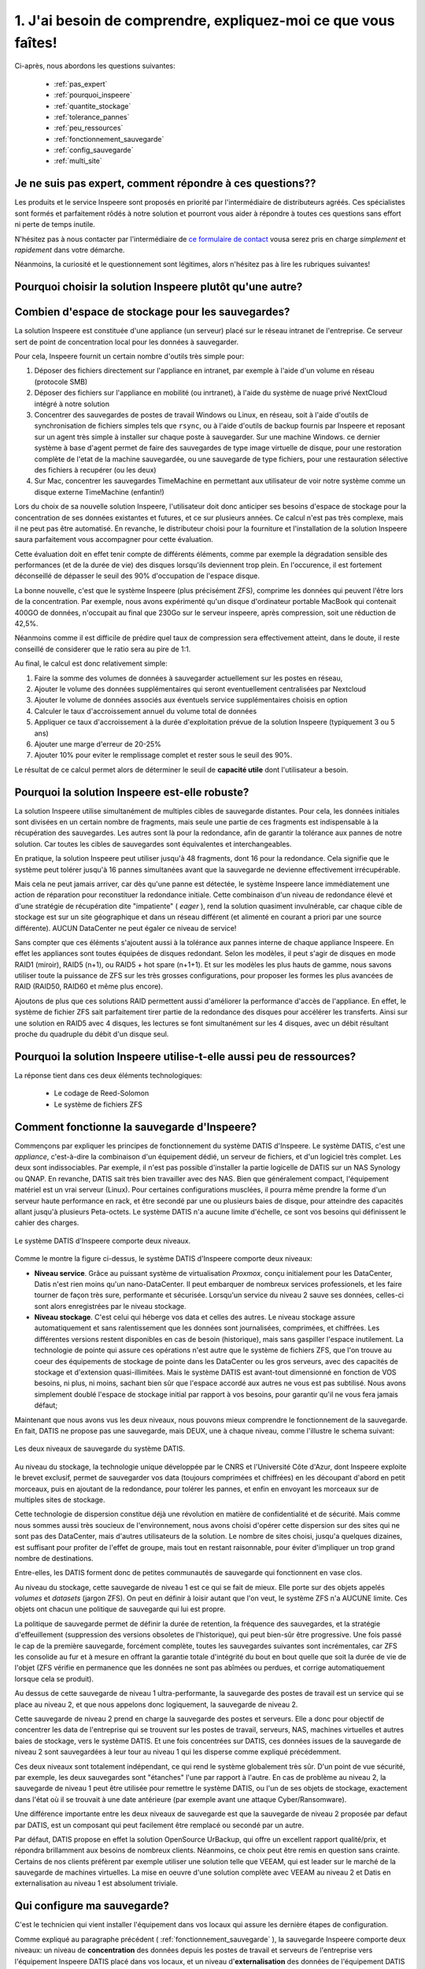 
.. _eval_besoins:

1. J'ai besoin de comprendre, expliquez-moi ce que vous faîtes!
----------------------------------------------------------------



Ci-après, nous abordons les questions suivantes:

  * :ref:`pas_expert`
  * :ref:`pourquoi_inspeere`
  * :ref:`quantite_stockage`
  * :ref:`tolerance_pannes`
  * :ref:`peu_ressources`
  * :ref:`fonctionnement_sauvegarde`
  * :ref:`config_sauvegarde`
  * :ref:`multi_site`


.. _pas_expert:

Je ne suis pas expert, comment répondre à ces questions??
^^^^^^^^^^^^^^^^^^^^^^^^^^^^^^^^^^^^^^^^^^^^^^^^^^^^^^^^^

Les produits et le service Inspeere sont proposés en priorité par 
l'intermédiaire de distributeurs agréés. Ces spécialistes sont 
formés et parfaitement rôdés à notre solution et pourront vous 
aider à répondre à toutes ces questions sans effort ni perte de 
temps inutile.

N'hésitez pas à nous contacter par l'intermédiaire de 
`ce formulaire de contact <https://www.inspeere.com/tester-mon-eligibilite/>`_
vousa serez pris en charge *simplement* et *rapidement* dans votre démarche.

Néanmoins, la curiosité et le questionnement sont légitimes, alors n'hésitez 
pas à lire les rubriques suivantes!

.. link-button:: eval_besoins
   :type: ref
   :classes: btn-outline-primary btn-sm
   :text: Retour à la liste ...

.. _pourquoi_inspeere:

Pourquoi choisir la solution Inspeere plutôt qu'une autre?
^^^^^^^^^^^^^^^^^^^^^^^^^^^^^^^^^^^^^^^^^^^^^^^^^^^^^^^^^^


.. dropdown:: Choisir Inspeere pour partager nos valeurs...

   Inspeere est projet avec un engagement et des ambitions fortes:

   1. Pour la souveraineté numérique. Nous disons stop au vol et à l'exploitation non
      consentie de notre patrimoine numérique. Avec Inspeere vos données, même
      externalisées par nos soins, restent, par construction, inviolables et
      infalsifiables. Comprimées et chifrées à la source, vous seul en possédez 
      la clef. Les GAFAM peuvent aller voir ailleurs!

   2. Pour réduire notre dépendance aux DataCenter et à la centralisation numérique. 
      La transition numérique ne doit pas nécessairement conduire à
      la croissance sans fin du parc mondial de DataCenters. On peut nous asséner
      sans relâche que les DataCenter sont de plus en plus écologiques, cela
      ne compensera jamais la fait qu'ils s'en construit toujours plus et qu'ils
      sont de plus en plus grands! La solution d'Inspeere est collbaorative, sans
      DataCenter. 
      
   3. Pour une démarche résolument éco-responsable. L'obsolescence programmée, par le 
      jeu des durées de garanties limitées, conduit à un terrible gâchis de matériel 
      et à des cycles de vie artificiellement courts, qui sont désastreux pour 
      l'envrionnement. 
      Pourtant, la quantité d'énergie dépensée (et de carbone émise) pour la fabrication 
      d'un matériel informatique neuf est sans commune mesure avec les quantités 
      d'energie que cet équipement utilisera durant sa faible durée d'exploitation. 
      Inspeere peut proposer à ses clients qui le 
      souhaitent, l'utilisation de matériel reconditionné comme les disques durs. Dans 
      ce cas, le matériel est garanti comme s'il était neuf. Au-delà, Inspeere innove
      aussi en concevant de nouvelles chaînes de valorisation de materiels qui ont
      atteint les limites de garanties usuelles (3 à 5 ans) mais sont encore en parfait 
      état de fonctionnement. Pour nos clients, la différence est indécelable, mais pour
      l'environnement, ca fait une grosse différence!


.. dropdown:: Choisir Inspeere pour l'innovation...

   Inspeere propose une solution *innovante*, issue de la recherche publique
   ou elle a été mûrie pendant de longues années avant d'être transférée au
   sein d'Inspeere, par ses concepteurs. Cette innovation se traduit par des 
   brevets, mais aussi un certain nombre de savoirs secrets, qui rendent notre 
   solution unique. Nous sommes par exemple les seuls au monde, à notre 
   connaissance, à savoir faire fonctionner ls système de fichiers ZFS en mode 
   totalement distribué. Mais chut! C'est un secret.

   L'innovation dans la solution d'Inspeere nous permet de proposer un service 
   fiable et robuste mais à la pointe de la technologie, car:

   1. En grande partie construit à partir de briques OpenSource très fiables 
      et robustes (système Linux/Debian, système de fichiers ZFS, hyperviseur 
      Proxmox, orchestration Ansible, ...)

   2. Sans compromis sur la technologie: entre petites ou grandes entreprises,
      seul le volume de données change, mais les besoins technologiques sont 
      identiques. En fait, ils sont même plus fort dans les petites structures 
      où les compétences informatiques font souvent défaut (ce à quoi nous sommes
      *très* attentifs!)

   3. Un modèle de tarification simple: avec la solution Inspeere, le service
      n'est plus vendu au kilo (ou plus exactement au TO). La solution comporte un
      équipement matériel, placé sur site dans le réseau de l'entreprise, et un 
      service de sauvegarde. Inspeere propose plusieurs niveaux de service, mais 
      ensuite, pour un niveau de service choisi, le coût du service est fixé une 
      fois pour toutes, quel que soit le volume de données. En revanche, et en 
      toute logique, la partie materielle doit elle suivre la volumétrie du 
      stockage. Mais en comparaison des offres concurrentes, nos tarifs sont
      *très* intéressant (car nous n'avons pas besoin de payer du stockage au 
      kilo dans un DataCenter).


.. dropdown:: Choisir Inspeere pour la sécurité...



   Chez Inspeere la sécurité est au centre de nos préoccupations, surtout par 
   les temps qui courrent. Au lieu d'appliquer la sécurité en tentant seulement
   de construire une forteresse inviolable, nous construisons un système qui
   applique la stratégie dite de "la guérilla". Ainsi, au premier niveau de défense
   constitué d'un pare-feu extrêmement fiable et robuste, réputé pour sa performance 
   (shorewall), nous ajoutons une multitude de mécanismes qui rendent la 
   progression de l'Adversaire quasiment impossible. 

   Citons par exemple:

   .. dropdown:: Le choix du système Linux
   
      Bien qu'un grand nombre de serveurs fonctionnent
      sous Linux, aujourd'hui 99% des attaques portent sur les système Windows,
      (et plus récemment sur les MAC). Ce n'est pas un hasard: Linux (et ses cousins 
      de la famille BSD) savent déjà très bien se défendre, tant par leur héritage
      Unix, que par le fait qu'ils sont portés par la communauté OpenSource. 
      Aujourd'hui, en matière de sécurité, le modèle OpenSource fait l'unanimité: 
      les failles sont détéctées rapidement par une très large communauté d'experts,
      issue aussi bien des milieux académiques que de l'industrie, et les 
      correctifs mis en production en temps réel.

   .. dropdown:: Plusieurs niveaux de défense interne anti-intrusion 
   
      Lorsque ces système 
      détectent 
      une attaque, par exemple lors de plusieurs tentatives de connexions qui 
      échouent, l'adresse d'origine de l'attaquant est automatiquement mise en
      liste noire pour une certaine durée. Ces dispositifs sont donc très efficaces
      pour repérer et bloquer rapidement les attaques dites de type "brute-force", 
      et dans une certaine mesure, par déni de service. 

   .. dropdown:: Une défense anti-intrusion collective
   
      Les tentatives d'intrusion repérées par
      les équipements d'Inspeere sont remontées auprès d'Inspeere, qui les analyse et
      met à jour en temps réel une liste noire globale. Ainsi, individuellemnt, les 
      équipements d'Inspeere ne sont pas seuls face au reste du monde, mais ils forment
      une grande famille, très soudée et agissent de façon collective. C'est
      l'ADN d'Inspeere.   

   .. dropdown:: Le cloisonnement 
   
      Les différents constituants de la solution Inspeere sont
      enfermés dans des prisons virtuelles que constituent les containeurs LXC.
      Cette technologie permet plusieurs choses: d'abord, si par un exploit, l'un
      des constituants tombait sous le contrôle de l'Adversaire, alors ce
      constituant ne pourrait pas simplement prendre le contrôle des autres éléments.
      Il devrait encore parvenir à s'échapper de cette prison interne, ce qui demande
      un deuxième exploit.

   .. dropdown:: La reduction de privilège
   
      C'est une autre chose que permettent les conteneurs.
      Nombre d'attaques profitent du fait qu'une fois dans la place avec les 
      privilèges administrateur, la partie est gagnée. Ce n'est
      pas vrai dans le cas de la solution Inspeere, car le privilège d'administrateur
      est automatiquement perdu en cas de "sortie de prison", c'est-à-dire dans 
      l'hypothèse où l'adversaire parviendrait à s'échapper de la prison ci-dessus.

   .. dropdown:: L'authentification centralisée
   
      S'il est bien un élément critique en matière de
      sécurité c'est l'authentification, et en particulier les mots de passe. Avec la
      solution Inspeere, le changement de mot de passe est à la fois simplifié et
      sécurisé par la mise en place d'une infra-structure centalisée interne à
      la solution: le changement de mot de passe se fait à un seul endroit, et il est
      bien protégé. Evidemment l'accès à cette procédure n'est possible qu'en 
      intranet (ou via le VPN). 

   .. dropdown:: Authentification 2 facteurs sur les accès extranet 
   
      La solution Inspeere offre
      à ses clients qui le souhaitent, la possibilité d'accéder à leur données et
      documents en mobilité, via le nuage privé Nextcloud. La version de Nextcloud 
      déployée par Inspeere est renforcée. D'abord car elle bénéficie des sécurités
      ci-dessus, telle que la détection d'Intrusion et l'authentification centralisée.
      Mais elle peut encore être renforcée par les clients qui le souhaitent, en 
      permettant l'activation de solutions d'authentification à deux facteurs.

   .. dropdown: Gestion rigoureuse des permissions
   
      Avec la solution Nextcloud, la solution
      Inspeere offre deux moyens d'accéder à ses données: soit au travers de
      Nextcloud, qui offre une interface conviviale mais peu adaptée à la gestion
      de gros volumes de données, soit par des partages en réseau, par le biais
      du protocole SMB. Inspeere a fait un effort particulier d'intégration de ces
      deux mécanismes, pour garantir que les permissions d'accès attribuées d'un
      coté soient toujours alignées sur celles de l'autre coté, via le mécanisme très
      puissant des ACLs Posix. Inspeere est la seule solution à notre connaissance
      à proposer ce niveau d'intégration.

   .. dropdown:: Les sauvegardes sont en lecture seule, par construction
   
      Les sauvegardes 
      d'Inspeere sont inaltérables, par construction, grâce au système ZFS. 
      Avec la solution Inspeere, un rançongiciel ne peut pas modifier les données 
      exitantes d'une sauvegarde locale pour les crypter. La seule chose qu'il peut 
      faire, c'est détruire 
      le système en effaçant les données qu'il contient. Mais dans ce cas l'attaque 
      ne pourrait faire l'objet d'aucune demande rançon. Et quand bien même une 
      telle situation se produisait, la sauvegarde externalisée très robuste 
      d'Inspeere bénéficie du même mécanisme de sécurité, avec en plus toute la
      puissance du stockage distribué redondant. C'est littéralement  mission 
      impossible!

   .. dropdown:: Les sauvegardes externes chiffrées à la source, et distribuées de facon redondante. 
   
      Avec Inspeere, vos sauvegardes ne sont pas stockées seulement sur 
      un ou quelques sites, qui constitueraient automatiquement des points de 
      vulnérabilité, mais sur plusieurs, avec une forte tolérance aux pannes. 
   
   
 
.. dropdown:: Choisir Inspeere pour la performance


   Le fait de disperser les données de sauvegarde sur de multiples sites de stockage, avec 
   redondance, permet d'optimiser considérablement la performance de la solution d'Inspeere
   lors de la récurpération des sauvegardes. 

   En effet, en matière de sauvegarde, la phase la plus critique est celle de la récupération
   des données. Non seulement les données doivent être retrouvées sans altération ni perte 
   (c'est la moindre des choses pour une sauvegarde), mais cette récupération doit aller vite, 
   car l'utilisateur en a généralement besoin pour reprendre son activité.

   Idéalement, il est souhaitable que cette récupération se fasse à une vitesse proche de la
   vitesse maximum du réseau, y compris si le réseau est très rapide. Pour cela Inspeere 
   bénéficie de multiples facteurs d'accélération, dus à son fonctionnement multi-cibles:

   .. dropdown:: 1. Stratégie Diviser pour Régner

      Comme les données sont divisées en multiples parties de sauvegarde qui
      sont dispersées, le téléchargement peut atteindre une vitesse qui permet de cumuler les 
      vitesses (bande passante) des multiples cibles de sauvegarde. Si les sauvegardes 
      sont stockées sur 30 sites qui disposent chacun de 100Mbit/s au moment de la 
      récupération, alors potentiellement la vitesse maximale de la récupération peut 
      atteindre 30 x 100Mbit/s = 3 Gbit/s. Si les 30 sites disposent chacun de 1Gbit/s,
      la limite passe à 30Gbit/s. Autant dire que dans ce cas, la seule limite se situe 
      au niveau du matériel, et non plus de la sauvegarde.

   .. dropdown:: 2. Redondance des données
   
      Comme nous avons ajouté de la redondance, la bande passante des sources redondante
      peut aussi être exploitée de facon intelligente pour accélérer d'autant la récupération.
      Dès lors qu'il y a plusieurs choix possibles, il est par exemple assez naturel de choisir 
      les plus rapides, de facon à ne pas être ralenti par celles qui sont surchargées. Cela 
      permet de se rapprocher au maximum de la limite théorique exposée ci-dessus. La priorité
      chez Inspeere, c'est de saturer la connexion réseau pour que la récupération soit la plus
      rapide et efficace possible.

   .. dropdown:: 3. Gestion des ressources brevetée
   
      La solution Inspeere gère les ressources de stockage de la sauvegarde de facon 
      rigoureuse, en surveillant continuellement les performances de chaque site de stockage,
      au fur et à mesure des sauvegardes et récupérations, selon un procédé breveté. Les sites 
      de stockage qui subissent des défaillances ou dont les performances sont diminuées sont 
      détectés rapidement et, si besoin, remplacés par de nouveau site plus performant, de 
      facon à toujours garantir une Qualité de Service minimale. 

   .. dropdown:: 4. Technique de sauvegarde avancée
   
      La technique de sauvegarde avancée utilisée par Inspeere permet à la fois la 
      sauvegarde incrémentale (lors de chaque sauvegarde, on n'envoie que ce qui change),
      et la récupération sélective d'un état de sauvegarde consolidé : on choisit la date de 
      la sauvegarde à récupérer, et le système n'envoie que le strict minimum de données 
      necéssaires pour la récupération de cette sauvegarde, en une seule fois. Autrement dit, 
      si la sauvegarde correspond à l'envoi de 1000 incréments depuis la toute première 
      sauvegarde, on n'a pas besoin de récupérer successiveemnt ces 1000 états de sauvegarde.
      La procédure de récupération est capable de retrouver directement, en une seule fois, 
      la 1000e sauvegarde comme si elle avait été une première sauvegarde complète. 
      Non seulement ca économise un temps de transfert considérable, mais grâce à ZFS cette 
      opération de consolidation est instantanée, et le transfert commence immédiatement 
      sans attendre la fin d'un quelconque calcul de consolidation d'état.

.. link-button:: eval_besoins
   :type: ref
   :classes: btn-outline-primary btn-sm
   :text: Retour à la liste...

.. _quantite_stockage:

Combien d'espace de stockage pour les sauvegardes?
^^^^^^^^^^^^^^^^^^^^^^^^^^^^^^^^^^^^^^^^^^^^^^^^^^

La solution Inspeere est constituée d'une appliance (un serveur) placé sur 
le réseau intranet de l'entreprise. Ce serveur sert de point de concentration local
pour les données à sauvegarder.

Pour cela, Inspeere fournit un certain nombre d'outils très simple pour:

1. Déposer des fichiers directement sur l'appliance en intranet, par exemple 
   à l'aide d'un volume en réseau (protocole SMB)
2. Déposer des fichiers sur l'appliance en mobilité (ou inrtranet), à l'aide du système de 
   nuage privé NextCloud intégré à notre solution
3. Concentrer des sauvegardes de postes de travail Windows ou Linux, 
   en réseau, soit à l'aide d'outils de synchronisation de fichiers simples 
   tels que ``rsync``, ou à l'aide d'outils de backup fournis par Inspeere et reposant 
   sur un agent très simple à installer sur chaque poste à sauvegarder. Sur une machine Windows.
   ce dernier système à base d'agent permet de faire des sauvegardes de type image virtuelle 
   de disque, pour une restoration complète de l'etat de la machine sauvegardée, ou une 
   sauvegarde de type fichiers, pour une restauration sélective des fichiers à recupérer 
   (ou les deux)
4. Sur Mac, concentrer les sauvegardes TimeMachine en permettant aux 
   utilisateur de voir notre système comme un disque externe TimeMachine (enfantin!) 

Lors du choix de sa nouvelle solution Inspeere, l'utilisateur doit donc anticiper ses 
besoins d'espace de stockage pour la concentration de ses données existantes et futures,
et ce sur plusieurs années. Ce calcul n'est pas très complexe, mais il ne peut pas être
automatisé. En revanche, le distributeur choisi pour la fourniture et l'installation 
de la solution Inspeere saura parfaitement vous accompagner pour cette évaluation.

Cette évaluation doit en effet tenir compte de différents éléments, comme par exemple
la dégradation sensible des performances (et de la durée de vie) des disques lorsqu'ils 
deviennent trop plein. 
En l'occurence, il est fortement déconseillé de dépasser le seuil des 90% d'occupation 
de l'espace disque. 

La bonne nouvelle, c'est que le système Inspeere (plus précisément ZFS), comprime 
les données qui peuvent l'être lors de la concentration.
Par exemple, nous avons expérimenté qu'un disque d'ordinateur portable MacBook 
qui contenait 400GO de données, n'occupait au final que 230Go sur le serveur 
inspeere, après compression, soit une réduction de 42,5%. 

Néanmoins comme il est difficile de prédire quel taux de compression sera 
effectivement atteint, dans le doute, il reste conseillé de considerer que le ratio 
sera au pire de 1:1.

Au final, le calcul est donc relativement simple:

1. Faire la somme des volumes de données à sauvegarder actuellement sur les postes en réseau, 
2. Ajouter le volume des données supplémentaires qui seront eventuellement centralisées 
   par Nextcloud
3. Ajouter le volume de données associés aux éventuels service supplémentaires choisis en option
4. Calculer le taux d'accroissement annuel du volume total de données
5. Appliquer ce taux d'accroissement à la durée d'exploitation prévue de la 
   solution Inspeere (typiquement 3 ou 5 ans)
6. Ajouter une marge d'erreur de 20-25% 
7. Ajouter 10% pour eviter le remplissage complet et rester sous le seuil des 90%.

Le résultat de ce calcul permet alors de déterminer le seuil de **capacité utile** dont 
l'utilisateur a besoin.

.. link-button:: eval_besoins
   :type: ref
   :classes: btn-outline-primary btn-sm
   :text: Retour à la liste...

.. _tolerance_pannes:

Pourquoi la solution Inspeere est-elle robuste?
^^^^^^^^^^^^^^^^^^^^^^^^^^^^^^^^^^^^^^^^^^^^^^^

La solution Inspeere utilise simultanément de multiples cibles de sauvegarde distantes.
Pour cela, les données initiales sont divisées en un certain nombre de fragments, mais 
seule une partie de ces fragments est indispensable à la récupération des sauvegardes.
Les autres sont là pour la redondance, afin de garantir la tolérance aux pannes de notre 
solution. Car toutes les cibles de sauvegardes sont équivalentes et interchangeables.

En pratique, la solution Inspeere peut utiliser jusqu'à 48 fragments, dont 16 pour la 
redondance. Cela signifie que le système peut tolérer jusqu'à 16 pannes simultanées 
avant que la sauvegarde ne devienne effectivement irrécupérable. 

Mais cela ne peut jamais arriver, car dès qu'une panne est détectée, le système Inspeere 
lance immédiatement une action de réparation pour reconstituer la redondance initiale. 
Cette combinaison d'un niveau de redondance élevé
et d'une stratégie de récupération dite "impatiente" ( *eager* ), rend la solution
quasiment invulnérable, car chaque cible de stockage est sur un site géographique et dans
un réseau différent (et alimenté en courant a priori par une source différente). AUCUN 
DataCenter ne peut égaler ce niveau de service!


Sans compter que ces éléments s'ajoutent aussi à la tolérance aux pannes interne de 
chaque appliance Inspeere. En effet les appliances sont toutes équipées de 
disques redondant. Selon les modèles, il peut s'agir de disques en mode RAID1 (miroir), 
RAID5 (n+1), ou RAID5 + hot spare (n+1+1). Et sur les modèles les plus hauts de gamme,
nous savons utiliser toute la puissance de ZFS sur les très grosses configurations, 
pour proposer les formes les plus avancées de RAID (RAID50, RAID60 et même plus encore). 

Ajoutons de plus que ces solutions RAID permettent aussi 
d'améliorer la performance d'accès de l'appliance.
En effet, le système de fichier ZFS sait parfaitement tirer partie de la redondance des 
disques pour accélérer les transferts. Ainsi sur une solution en RAID5 avec 4 disques,
les lectures se font simultanément sur les 4 disques, avec un débit résultant proche
du quadruple du débit d'un disque seul.

.. link-button:: eval_besoins
   :type: ref
   :classes: btn-outline-primary btn-sm
   :text: Retour à la liste...

.. _peu_ressources:

Pourquoi la solution Inspeere utilise-t-elle aussi peu de ressources?
^^^^^^^^^^^^^^^^^^^^^^^^^^^^^^^^^^^^^^^^^^^^^^^^^^^^^^^^^^^^^^^^^^^^^

La réponse tient dans ces deux éléments technologiques:

 * Le codage de Reed-Solomon
 * Le système de fichiers ZFS



.. panels::
   :header: text-center
   :column: col-lg-12 

   Le codage de Reed-Solomon
   ^^^^^^^^^^^^^^^^^^^^^^^^^

   Il existe deux manières d'ajouter de la tolérance aux pannes: soit on fait de la 
   duplication, soit on utilise un code d'effacement ( *erasure coding* ) tel que Reed Solomon.

   La duplication consiste faire n copies identiques des données. C'est simple, mais ca 
   consomme beaucoup, beaucoup d'espace. Par exemple, pour tolérer 16 pannes simultannées avec 
   la techniques de duplication, on a besoin d'un espace de stockage 16x plus important que
   le volume initial, soit un cout de 1500%.

   Avec un codage d'effacement, au contraire, on est capable de supporter un grand nombre 
   de pannes avec un volume réduit.

   Le codage d'effacement Reed-Solomon est la même technique que l'on retrouve dans la technologie
   RAID. Dans le cas de la solution d'Inspeere, nous construisons un super-RAID, capable d'aller 
   jusqu'à (n+16), soit l'équivalent de 16 disques de redondance.

   Et pourtant ce choix extrême reste très peu consommateur de ressource, car il ne conduit
   qu'à une augmentation de 50% du volume de stockage. Toute la subtilité du modèle 
   Reed-Solomon tient dans le rapport entre le nombre total de fragments (ou disques) et le 
   niveau de redondance. Reed-Solomon laisse libre le choix des valeurs, que l'on appelle ses
   paramètres et que l'on note RS(n,k), ou n est le nombre total de fragments (ou disques) 
   et k le nombre de fragments minimal. Ainsi le codage RS(n,k) tolère jusqu'à (n-k) pannes 
   simultannées.

   Dans le cas du RAID5 sur 4 disques on a donc un codage RS(4,3), et on se trouve avec 
   un disque de redondance sur 4. Et dans ce cas, le RAID5 "coute" 25% de ressources 
   supplémentaires. Mais si on décide de faire du RAID5 sur 10 disques, alors le cout de la 
   redondance tombe a 10% (1 disque sur 10). Dans le cas de la solution Inspeere, nous placons 
   la barre à 50% de redondance, mais avec un grand nombre de "disques" virtuels. La valeur 
   des paramètres que nous choisissons est variable, et peut atteindre le niveau RS(48,32). 
   Dans ce cas
   le niveau de redondance est maximal, permettant de tolérer jusqu'à 16 pannes est atteint,
   dans une configuration de sauvegarde avec 48 cibles.

   ---
   :column: col-lg-12 

   Le système de fichiers ZFS
   ^^^^^^^^^^^^^^^^^^^^^^^^^^

   Pour le stockage et la sauvegarde de vos données, Inspeere s'appuie sur le 
   système de fichiers ZFS. 
   Dire qu'il s'agit d'une référence en la matière serait un euphémsime. 
   En matière de stockage et de fichiers, ZFS sait simplement tout faire, 
   et bien mieux que tous les autres. Là ou d'autres systèmes s'évertuent 
   à gérer des partitions sur quelques disques, ZFS est capable de prendre en 
   charge des 10aines et des 10aines de disques pour atteindre des capacités 
   de stockage faramineuses de l'ordre du Zeta-octet (d'où le Z de ZFS).

   Or savoir gérer une telle quantité de données implique de se poser et savoir 
   répondre à des questions d'un autre ordre: par exemple, cela implique de 
   considérer que sur la quantité, il y a forcément toujours quelques bits qui 
   finissent par changer de valeurs de facon "spontanée". ZFS a donc pris le parti de 
   constamment vérifier l'intégrité des données, et surtout, de les réparer 
   automatiquement quand une erreur est détectée! L'idée est simple, mais sa
   réalisation efficace et fiable est une véritable prouesse.

   Il en est bien d'autres, mais nous n'allons pas toutes les décrire ici 
   pour rester (assez) concis.

   Selon l'adage, qui peut le plus peut le moins, et donc chez Inspeere nous utilisons
   ZFS pour répondre aux besoins de tous nos clients, que ce soit pour 1TO, 
   100TO ou 1PO (péta-Octet = 1000 TO).

   Ainsi, non seulement ZFS permet le chiffrement et la compression des 
   données à la source, ainsi eventuellement que leur déduplication, mais 
   il permet aussi de les capturer instantanément sous la forme d'instantanés 
   ( *snapshots* ).
   Comme leur création est très facile et ne consomme quasiment aucune 
   ressource (dans ZFS), ils peuvent au besoin être créés de facon très 
   fréquente, et en très grand nombre.

   Les snapshots de ZFS sont donc l'ingrédient idéal qui sert de base à notre 
   outil de sauvegarde.
   Ils nous pernmettent, grâce à ZFS, de construire un véritable "mille-feuille" 
   de vos données, où chaque couche, sous la forme d'un snapshot, représente 
   un incrément de sauvegarde, capturé à une date donnée. Grâce à cette technique, 
   seule les nouvelles données sont  sauvegardées. Mais ce n'est pas tout. 

   Lorsque nous envoyons les données 
   sous forme de snapshot depuis une machine avec ZFS vers une autre machine avec
   ZFS, bien que les données soit chiffrées et donc indécodable, le ZFS de 
   la destination continue de les voir comme un mille-feuille, et ca c'est 
   un détail anodin qui change tout.

   Cela signifie que lors de la récupération de la sauvegarde, on pourra choisir
   la couche de mille-feuille qui nous intéresse, et dans ce cas, ZFS n'envoie 
   que le strict nécessaire. Autrement dit avec ZFS, il n'y a pas besoin de 
   faire de multiples sauvegardes complètes, comme avec de nombreux autres 
   systèmes de sauvegarde. 

   Et donc, au final, chaque donnée à sauvegarder, n'a besoin d'être sauvegardée
   qu'une et une seule fois (1,5 fois, si l'on tient compte de la redondance).


.. link-button:: eval_besoins
   :type: ref
   :classes: btn-outline-primary btn-sm
   :text: Retour à la liste...

.. _fonctionnement_sauvegarde:

Comment fonctionne la sauvegarde d'Inspeere?
^^^^^^^^^^^^^^^^^^^^^^^^^^^^^^^^^^^^^^^^^^^^

Commençons par expliquer les principes de fonctionnement du système DATIS d'Inspeere.
Le système DATIS, c'est une *appliance*, c'est-à-dire la combinaison d'un équipement 
dédié, un serveur de fichiers, et d'un logiciel très complet. Les deux sont 
indissociables. Par exemple, il n'est pas possible d'installer la partie logicelle de 
DATIS sur un NAS Synology ou QNAP. En revanche, DATIS sait très bien travailler avec 
des NAS. Bien que généralement compact, l'équipement matériel est un vrai serveur (Linux).
Pour certaines configurations musclées, il pourra même prendre la forme d'un serveur
haute performance en rack, et être secondé par une ou plusieurs baies de disque, pour 
atteindre des capacités allant jusqu'à plusieurs Peta-octets. Le système DATIS n'a
aucune limite d'échelle, ce sont vos besoins qui définissent le cahier des charges. 

.. figure:: Image_deux_niveaux_Michael.png
   :width: 480px
   :align: center

   Le système DATIS d'Inspeere comporte deux niveaux.

Comme le montre la figure ci-dessus, le système DATIS d'Inspeere comporte deux niveaux:

- **Niveau service**. Grâce au puissant système de virtualisation *Proxmox*, 
  conçu initialement pour les DataCenter, Datis n'est rien moins qu'un nano-DataCenter.
  Il peut embarquer de nombreux services professionels, et les faire 
  tourner de façon très sure, performante et sécurisée. Lorsqu'un service du niveau 2 
  sauve ses données, celles-ci sont alors enregistrées par le niveau stockage.
   

- **Niveau stockage**. C'est celui qui héberge vos data et celles des autres. 
  Le niveau stockage assure automatiquement et sans ralentissement que les données sont
  journalisées, comprimées, et chiffrées. Les différentes versions restent disponibles
  en cas de besoin (historique), mais sans gaspiller l'espace inutilement. 
  La technologie de pointe qui assure ces opérations n'est autre que le système de 
  fichiers ZFS, que l'on trouve au coeur des équipements de stockage de pointe dans les
  DataCenter ou les gros serveurs, avec des capacités de stockage et d'extension 
  quasi-illimitées. Mais le système DATIS est avant-tout dimensionné en fonction de 
  VOS besoins, ni plus, ni moins, sachant bien sûr que l'espace accordé aux autres ne 
  vous est pas subtilisé. Nous avons simplement doublé l'espace de stockage 
  initial par rapport à vos besoins, pour garantir qu'il ne vous fera jamais défaut;


Maintenant que nous avons vus les deux niveaux, nous pouvons mieux comprendre 
le fonctionnement de la sauvegarde. En fait, DATIS ne propose pas une sauvegarde, 
mais DEUX, une à chaque niveau, comme l'illustre le schema suivant:

.. figure:: Image_deux_niveaux_sauvegarde.png
   :width: 720px
   :align: center

   Les deux niveaux de sauvegarde du système DATIS.

Au niveau du stockage, la technologie unique développée par le CNRS et l'Université 
Côte d'Azur, dont Inspeere exploite le brevet exclusif, permet de sauvegarder vos data
(toujours comprimées et chiffrées) en les découpant d'abord en petit morceaux, puis
en ajoutant de la redondance, pour tolérer les pannes, et enfin en envoyant les morceaux
sur de multiples sites de stockage. 

Cette technologie de dispersion constitue déjà une révolution en matière de 
confidentialité et de sécurité. Mais comme nous sommes aussi très soucieux de 
l'environnement, nous avons choisi d'opérer cette dispersion sur des sites qui 
ne sont pas des DataCenter, mais d'autres utilisateurs de la solution. Le nombre 
de sites choisi, jusqu'a quelques dizaines, est suffisant pour profiter de l'effet 
de groupe, mais tout en restant raisonnable, pour éviter d'impliquer un trop 
grand nombre de destinations.

Entre-elles, les DATIS forment donc de petites communautés de sauvegarde qui 
fonctionnent en vase clos. 

Au niveau du stockage, cette sauvegarde de niveau 1 est ce qui se fait de mieux.
Elle porte sur des objets appelés `volumes` et `datasets` (jargon ZFS). On peut
en définir à loisir autant que l'on veut, le système ZFS n'a AUCUNE limite. Ces 
objets ont chacun une politique de sauvegarde qui lui est propre. 

La politique de sauvegarde permet de définir la durée de retention, la fréquence 
des sauvegardes, et la stratégie d'effeuillement (suppression  des versions 
obsoletes de l'historique), qui peut bien-sûr être progressive. 
Une fois passé le cap de la première sauvegarde, forcément complète, toutes 
les sauvegardes suivantes sont incrémentales, car ZFS les consolide au fur et à 
mesure en offrant la garantie totale d'intégrité du bout en bout quelle que 
soit la durée de vie de l'objet (ZFS vérifie en permanence que les données ne 
sont pas abîmées ou perdues, et corrige automatiquement lorsque cela se produit).

Au dessus de cette sauvegarde de niveau 1 ultra-performante, la sauvegarde des 
postes de travail est un service qui se place au niveau 2, et que nous appelons donc
logiquement, la sauvegarde de niveau 2.

Cette sauvegarde de niveau 2 prend en charge la sauvegarde des postes et serveurs. 
Elle a donc pour objectif de concentrer les data de l'entreprise qui se trouvent 
sur les postes de travail, serveurs, NAS, machines virtuelles et autres baies de 
stockage, vers le système DATIS. Et une fois concentrées sur DATIS, ces données 
issues de la sauvegarde de niveau 2 sont sauvegardées à leur tour au niveau 1 
qui les disperse comme expliqué précédemment.

Ces deux niveaux sont totalement indépendant, ce qui rend le système globalement 
très sûr. D'un point de vue sécurité, par exemple, les deux sauvegardes sont 
"étanches" l'une par rapport à l'autre. En cas de problème au niveau 2, la 
sauvegarde de niveau 1 peut être utilisée pour remettre le système DATIS, ou 
l'un de ses objets de stockage, exactement dans l'état où il se trouvait à une date 
antérieure (par exemple avant une attaque Cyber/Ransomware).

Une différence importante entre les deux niveaux de sauvegarde est que la sauvegarde 
de niveau 2 proposée par defaut par DATIS, est un composant qui peut facilement être 
remplacé ou secondé par un autre.

Par défaut, DATIS propose en effet la solution OpenSource UrBackup, qui offre un
excellent rapport qualité/prix, et répondra brillamment aux besoins de nombreux clients.
Néanmoins, ce choix peut être remis en question sans crainte. Certains de nos clients
préfèrent par exemple utiliser une solution telle que VEEAM, qui est leader sur le 
marché de la sauvegarde de machines virtuelles. La mise en oeuvre d'une solution
complète avec VEEAM au niveau 2 et Datis en externalisation au niveau 1 est 
absolument triviale.

.. panels::
   :header: text-center

   :column: col-lg-12 
   
   A propos de DataCenters
   ^^^^^^^^^^^^^^^^^^^^^^^

   Comme l'a démontré si tristement (et involontairement) l'incendie des DataCenter d'OVH à Strasbourg,
   par leur nature centralisée, les DataCenter sont vulnérables. Par construction.
   
   On peut donc déployer autant de systèmes de sécurité que l'on veut pour **compenser** 
   cette vulnérabilité, cela ne la fera jamais disparaître. C'est un peu comme chercher
   à faire flotter un caillou au milieu de l'océan. Un jour il finira au fond, inéxorbalement,
   ce n'est qu'une question de temps.

   Car l'incendie n'est pas le seul danger qui plane sur les DataCenters:

   - en 2014, c'est l'ouragan Sandie qui s'abattait sur New York et inondait ses DataCenters. 
   
   - En 2018, c'est l'incendie de Paradise, en Californie, qui est passé très 
     près du DataCenter de BackBlaze et ses milliers de baies de stockage. 

   - En janvier 2021, c'est une attaque terroriste qui a été stoppée par le FBI 
     à l'encontre de l'un des DataCenter d'Amazon. 

   Ce ne sont là que quelques exemples, choisis pour leur diversité. Par construction, 
   la nature centralisée des DataCenter les rend vulnérable de tous les cotés. 
   
   A l'origine, Internet avait d'ailleurs été conçu de façon décentralisée par la DARPA, 
   justement pour éviter ce type de vulnérabilité, face à la menace d'une attaque nucléaire.
   Un comble que l'Internet actuel soit allé à ce point à contre-sens de l'idée originale.

   Enfin, la maintenance de ces infra-structures les expose à moyen terme à un
   grave problème d'obsolescence, que la politique de l'autruche actuelle n'empêchera pas:
   tous ces DataCenters, contruits à peu près à la même période, vont vieillir à la 
   même vitesse... et donc finir par tomber en panne ou demander des investissements 
   colossaux en même temps! 
   
   Or il est bien connu que la réparation et la rénovation coutent bien plus cher qu'une 
   construction neuve. 
   
   Chez Inspeere, nous pensons donc que la solution des DataCenter pour construire
   UNE sauvegarde sécurisée mais centralisée est une abbération, et une logique de profit à 
   très court terme (en plus d'être peu écologique). Nous pensons que c'est tout l'inverse de ce dont 
   une sauvegarde a besoin. Et donc, justement, nous sommes très fiers de proposer exactement
   l'inverse. Et un même un peu surpris d'être quasiment les seuls à suivre cette ligne,
   compte tenu des enjeux considérables que représentent les sauvegardes!

.. link-button:: eval_besoins
   :type: ref
   :classes:  btn-outline-primary btn-sm
   :text: Retour à la liste...

.. _`config_sauvegarde`: 

Qui configure ma sauvegarde?
^^^^^^^^^^^^^^^^^^^^^^^^^^^^

C'est le technicien qui vient installer l'équipement dans vos locaux qui assure les 
dernière étapes de configuration.

Comme expliqué au paragraphe précédent ( :ref:`fonctionnement_sauvegarde` ), la sauvegarde 
Inspeere comporte deux niveaux: un niveau de **concentration** des données depuis les postes
de travail et serveurs de l'entreprise vers l'équipement Inspeere DATIS placé dans vos locaux,
et un niveau d'**externalisation** des données de l'équipement DATIS vers d'autres
équipements DATIS.

Chaque niveau possède des politiques de sauvegarde indépendante. Le niveau **concentration** 
est généralement configuré sur place par le technicien, lors de l'installation de l'équipement.
Mais dans certains cas, cette étape peut être entièrement réalisée à distance par les équipes
techniques de votre distributeur Inspeere.

Le niveau **externalisation** est lui, en principe, pré-configuré en amont, lors de la 
préparation de votre équipement DATIS en usine ou chez le partenaire distributeur. C'est
normalement Inspeere qui se charge de ce réglage. Par la suite, cette configuration 
peut néanmoins faire l'objet d'ajustements ou de corrections.

.. link-button:: eval_besoins
   :type: ref
   :classes: btn-outline-primary btn-sm
   :text: Retour à la liste...


.. _multi_site:

Nous avons plusieurs sites. Peut-on déployer la solution en interne, entre-nous?
^^^^^^^^^^^^^^^^^^^^^^^^^^^^^^^^^^^^^^^^^^^^^^^^^^^^^^^^^^^^^^^^^^^^^^^^^^^^^^^^

Oui, pour les entreprises et structures qui possèdent plusieurs sites ou agences, 
ou les regroupements tels que les franchises ou les collectivités, le système DATIS 
peut-être déployé en mode "vase clos", entre les différents sites du client ou du groupement.

Le nombre de sites et leur connectivité réseau doivent néanmoins être étudiés précisément. 
Ce type de configuration doit donc faire l'objet d'une petite étude préalable. Contactez-nous 
via `ce formulaire de contact <https://www.inspeere.com/tester-mon-eligibilite/>`_ pour de plus
amples renseignements.

.. link-button:: eval_besoins
   :type: ref
   :classes: btn-outline-primary btn-sm
   :text: Retour à la liste...
